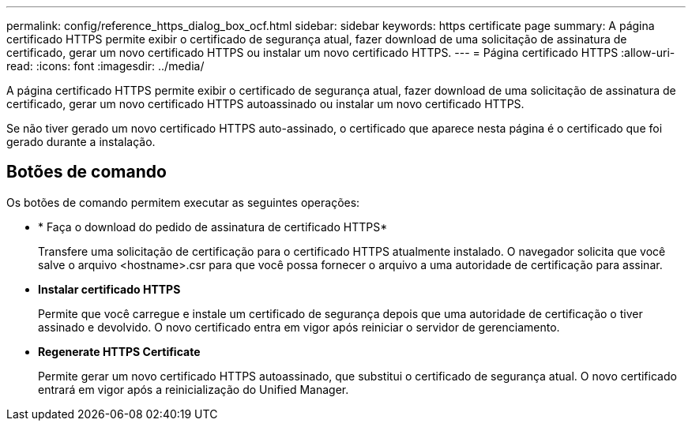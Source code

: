 ---
permalink: config/reference_https_dialog_box_ocf.html 
sidebar: sidebar 
keywords: https certificate page 
summary: A página certificado HTTPS permite exibir o certificado de segurança atual, fazer download de uma solicitação de assinatura de certificado, gerar um novo certificado HTTPS ou instalar um novo certificado HTTPS. 
---
= Página certificado HTTPS
:allow-uri-read: 
:icons: font
:imagesdir: ../media/


[role="lead"]
A página certificado HTTPS permite exibir o certificado de segurança atual, fazer download de uma solicitação de assinatura de certificado, gerar um novo certificado HTTPS autoassinado ou instalar um novo certificado HTTPS.

Se não tiver gerado um novo certificado HTTPS auto-assinado, o certificado que aparece nesta página é o certificado que foi gerado durante a instalação.



== Botões de comando

Os botões de comando permitem executar as seguintes operações:

* * Faça o download do pedido de assinatura de certificado HTTPS*
+
Transfere uma solicitação de certificação para o certificado HTTPS atualmente instalado. O navegador solicita que você salve o arquivo <hostname>.csr para que você possa fornecer o arquivo a uma autoridade de certificação para assinar.

* *Instalar certificado HTTPS*
+
Permite que você carregue e instale um certificado de segurança depois que uma autoridade de certificação o tiver assinado e devolvido. O novo certificado entra em vigor após reiniciar o servidor de gerenciamento.

* *Regenerate HTTPS Certificate*
+
Permite gerar um novo certificado HTTPS autoassinado, que substitui o certificado de segurança atual. O novo certificado entrará em vigor após a reinicialização do Unified Manager.


